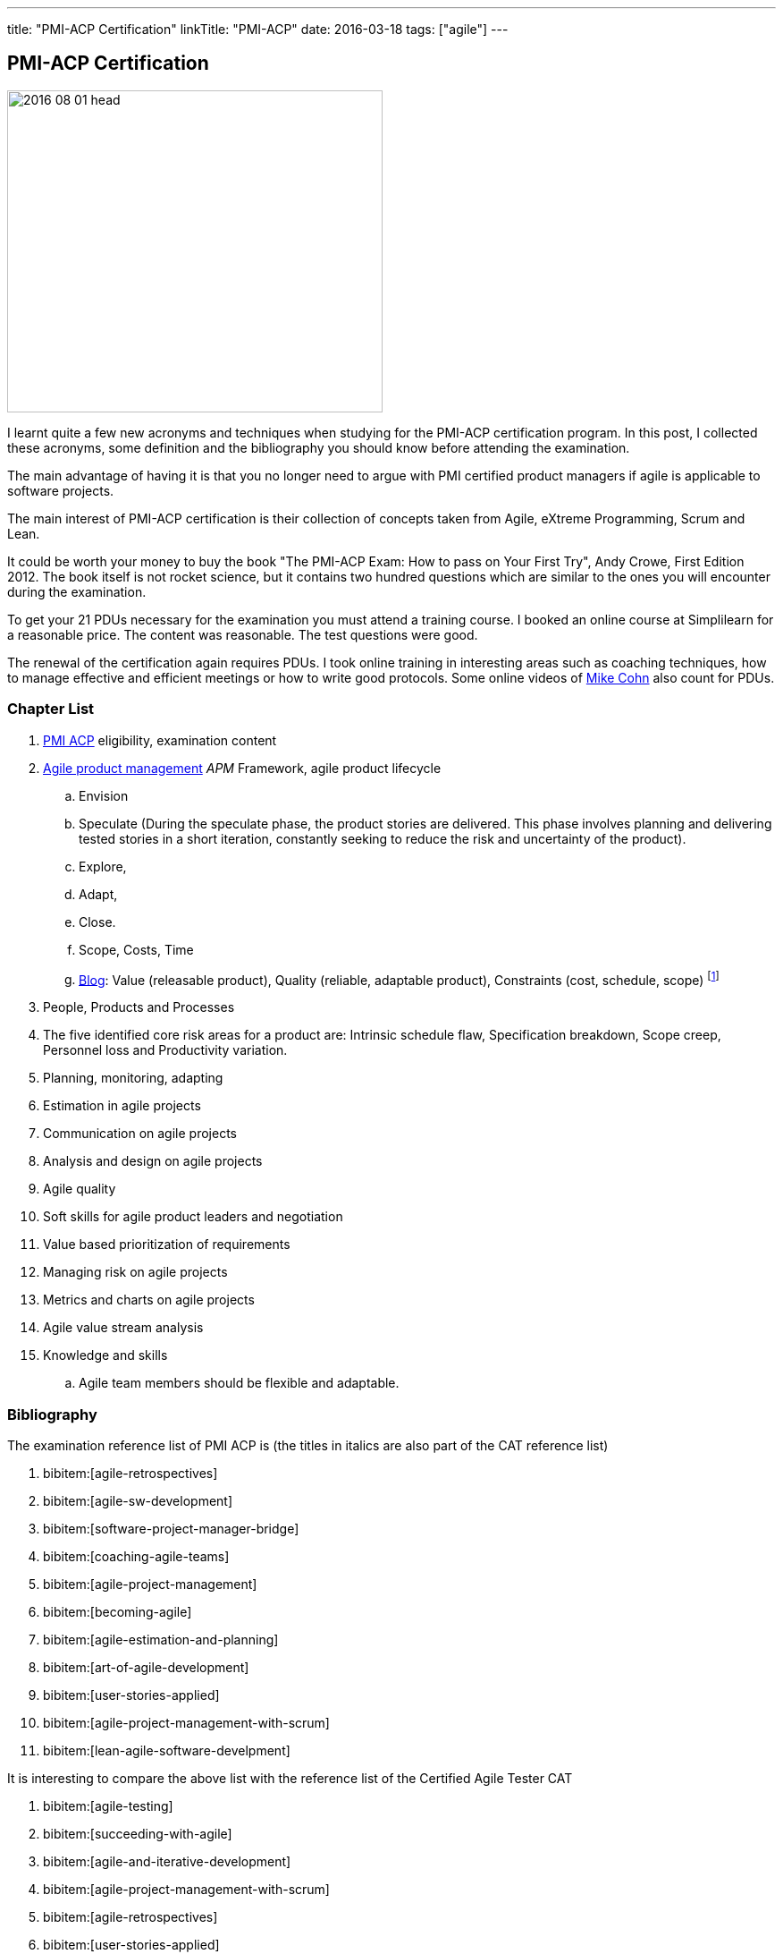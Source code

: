 ---
title: "PMI-ACP Certification"
linkTitle: "PMI-ACP"
date: 2016-03-18
tags: ["agile"]
---

== PMI-ACP Certification
:author: Marcel Baumann
:email: <marcel.baumann@tangly.net>
:homepage: https://www.tangly.net/
:company: https://www.tangly.net/[tangly llc]

image::2016-08-01-head.jpg[width=420,height=360,role=left]

I learnt quite a few new acronyms and techniques when studying for the PMI-ACP certification program.
In this post, I collected these acronyms, some definition and the bibliography you should know before attending the examination.

The main advantage of having it is that you no longer need to argue with PMI certified product managers if agile is applicable to software projects.

The main interest of PMI-ACP certification is their collection of concepts taken from Agile, eXtreme Programming, Scrum and Lean.

It could be worth your money to buy the book "The PMI-ACP Exam: How to pass on Your First Try", Andy Crowe, First Edition 2012.
The book itself is not rocket science, but it contains two hundred questions which are similar to the ones you will encounter during the examination.

To get your 21 PDUs necessary for the examination you must attend a training course.
I booked an online course at Simplilearn for a reasonable price.
The content was reasonable.
The test questions were good.

The renewal of the certification again requires PDUs.
I took online training in interesting areas such as coaching techniques, how to manage effective and efficient meetings or how to write good protocols.
Some online videos of https://www.mountaingoatsoftware.com/blog[Mike Cohn] also count for PDUs.

=== Chapter List

. https://www.pmi.org/certifications/agile-acp[PMI ACP] eligibility, examination content
. http://en.wikipedia.org/wiki/Agile_software_development[Agile product management] __APM __Framework, agile product lifecycle
.. Envision
.. Speculate (During the speculate phase, the product stories are delivered.
This phase involves planning and delivering tested stories in a short iteration, constantly seeking to reduce the risk and uncertainty of the product).
.. Explore,
.. Adapt,
.. Close.
.. Scope, Costs, Time
.. http://jimhighsmith.com/[Blog]: Value (releasable product), Quality (reliable, adaptable product), Constraints (cost, schedule, scope)
footnote:[Jim Highsmith removed all blogs. Try to find the blog _beyond scope schedule and cost: the agile triangle_.]
. People, Products and Processes
. The five identified core risk areas for a product are: Intrinsic schedule flaw, Specification breakdown, Scope creep, Personnel loss and Productivity variation.
. Planning, monitoring, adapting
. Estimation in agile projects
. Communication on agile projects
. Analysis and design on agile projects
. Agile quality
. Soft skills for agile product leaders and negotiation
. Value based prioritization of requirements
. Managing risk on agile projects
. Metrics and charts on agile projects
. Agile value stream analysis
. Knowledge and skills
.. Agile team members should be flexible and adaptable.

=== Bibliography

The examination reference list of PMI ACP is (the titles in italics are also part of the CAT reference list)

. bibitem:[agile-retrospectives]
. bibitem:[agile-sw-development]
. bibitem:[software-project-manager-bridge]
. bibitem:[coaching-agile-teams]
. bibitem:[agile-project-management]
. bibitem:[becoming-agile]
. bibitem:[agile-estimation-and-planning]
. bibitem:[art-of-agile-development]
. bibitem:[user-stories-applied]
. bibitem:[agile-project-management-with-scrum]
. bibitem:[lean-agile-software-develpment]

It is interesting to compare the above list with the reference list of the Certified Agile Tester CAT

. bibitem:[agile-testing]
. bibitem:[succeeding-with-agile]
. bibitem:[agile-and-iterative-development]
. bibitem:[agile-project-management-with-scrum]
. bibitem:[agile-retrospectives]
. bibitem:[user-stories-applied]
. bibitem:[the-deadline]
. bibitem:[peopleware]
. bibitem:[extreme-programmking-explained]
. bibitem:[lean-from-the-trenches]
. bibitem:[kanban]

=== Terminology and Acronyms

The more terms and acronyms you know, the easier the examination will be.

image:2016-08-01-active-listening.png[float="right"]

* http://en.wikipedia.org/wiki/Active_listening[Active Listening]
* ARCSThe _Attention Relevance Confidence Satisfaction_ is relevant for motivational theory and process for systematic motivational design
* Affinity Estimation - e.g., story points or tee-shirt sizes -.
The Affinity Estimating exercise is best conducted on Product Backlogs larger than 20 items.
It is best when you have at least 40 items which allow for groupings to easily become apparent.
* ATDD Acceptance Test Driven Development - Discuss, Distill, Develop, and Demo - see also http://en.wikipedia.org/wiki/Behavior_Driven_Development[Behaviour Driven Development] _BDD_
* Continuous Deployment _CD_. The Continuous Delivery _CD_ is not part of the examination.
* http://en.wikipedia.org/wiki/Cumulative_flow_diagram[Cumulative Flow Diagrams] _CFD_
* Continuous Integration _CI_: multistage integration is running additional tests for performance, load or stability
* Collaboration versus Coordination: Work Together versus Share Information
* Cycle Time = Flow Time
* The acronym _DEEP_ Detailed Appropriately, Estimable, Emergent, Prioritised. Split story into smaller stories.
* DRY Do not Repeat Yourself
* EI Emotional Intelligence
* EISA Emotional Intelligence Skills Assessment _Perceiving, Managing, Decision Making, Achieving, Influencing_
* EQ Emotional Intelligence Quotient
* Error-feedback ratio: is the number of new defects injected when fixing existing defects.
Several years ago, Jerry Weinberg conducted studies on the error-feedback ratio and found that a 20% difference in the feedback ratio leads to an 88% difference in completion time (bad enough), but the next 10% increase leads to a 112% increase.
* http://en.wikipedia.org/wiki/Earned_value_management[Earned Value Management] _EVM_ - this is standard PMI theory -
** PV (Planned Value) = BAC (Budget At Completion) \* Planned Percentage Completed Budget Cost of Work Scheduled
** AC (Actual Cost) - Budget Cost of Work Performed
** EV (Earned Value) = BAC (Budget At Completion) \* Actual Percentage Completed - Sum (PV[Completed]) from start until current
** CPI (Cost Performance Index) = EV / AC (Actual Cost) indicates if we are under or other budget
** SPI (Schedule Performance Index) = PV / AC indicates if we are early or late
** ETC (Cost Required) = (BAC - EV) / CPI - This metric is the forecast amount to complete the remaining work -
** EAC (Forecast Cost for the total planned work) = BAC / CPI = AC + ETC
* Five Levels of Conflicts
.. Problem to Solve (Good Teams) -> Collaboration, consensus Collaboration and Seeking a win-win situation.
Consensus-Learning where every team member’s head is with regard to the issue and, in time, arriving at a decision everyone can back.
.. Disagreement -> Negotiate, support
.. Contest -> Accommodate
.. Crusade -> Shuttle between parties
.. World War -> Protect to avoid injuries
* JBGE Just Barely Good Enough
* http://en.wikipedia.org/wiki/INVEST_(mnemonic)[INVEST] Independent Negotiable Valuable Estimable Small (Sized appropriately) Testable
* http://en.wikipedia.org/wiki/Internal_rate_of_return[Internal Rate of Return] _IRR_, the higher, the better.
The internal Rate of Return (IRR) is used to express the return on product in % terms when comparing two different cash flow streams.
* JIT Just In Time
* http://en.wikipedia.org/wiki/Kano_model[Kano Model]: Must have, Linear feature, Delight
** Threshold or basic attributes must have attributes, otherwise the product is incomplete.
Threshold features are those that must be present in the product for it to be successful.
They are often referred to as must-have features.
** Performance attributes are linear, the more, the better
** Excitement attributes are delights
* MMF Minimally Marketable Feature
* http://en.wikipedia.org/wiki/MoSCoW_Method[MoSCoW] Must, Should, Could, Would
* http://en.wikipedia.org/wiki/Net_present_value[Net Present Value] _NPV_ -> FV = PV * (1+i)^n, FV is future value, PV is the present value.
It is the number of periods/years; you can interpret as the higher, the better
* Payback Period, you can interpret as the lower, the better
* PESTLE Political, Environmental, Societal, Technological, Legal, Economical
* https://www.pmi.org/certifications/agile-acp[PMI-ACP] Project Management Institute Agile Certified Practitioner
* Product Owner: Committed, Responsible, Authorized, Collaborative, and Knowledgeable
* http://en.wikipedia.org/wiki/Project_management[Project management methods]
* Relative Weighting Method
* Retrospective: Set the stage, Gather data, Generate insights, Decide what to do, Close the retrospective
* http://en.wikipedia.org/wiki/Risk[Risk]
** Risk Board
** Risk Exposure (Risk Sensus) -> Risk Probability * Risk Cost = Risk Exposure
** Risk Management Process: Identify, Assess, Respond, Review of risks
** Strategies: Avoid, Mitigate, Transfer, Accept
* ROI Return On Investment (Benefits - Costs) / Costs in percent.
The higher, the better
* https://dzone.com/articles/60-second-agility-roti[ROTI] Return On Time Invested (done in 60 seconds)
** 0 = "I would have been better off making a Starbucks run.
Complete waste of time" or Lost Principle: No Benefit Received for Time Invested Break-Even
** 1 = "You really should have let me stay at my desk and code"
** 2 = "This was an OK meeting.
About as valuable as if I haave been coding" or Received Benefit Equal to Time Invested High Return on Investment
** 3 = "Surprisingly, this was more valuable than if I have been writing code"
** 4 = "Wow, this meeting saved me tons of time.
Thank goodness I did not skip it to code" or Received Benefit Greater than Time Invested
* https://en.wikipedia.org/wiki/Rational_Unified_Process[RUP] Rational Unified Process: Inception, Elaboration, Construction, Transition phases
* Staging: The process of defining and prioritizing the nonfunctional requirements for scaling is called staging.
Staging occurs prior to the start of the first sprint and takes just one day.
During this day, the nonfunctional scaling requirements for this particular product are determined and placed in the Product Backlog.
* http://en.wikipedia.org/wiki/Shuhari[Shu Ha Ri]: can be considered as concentric circles, with Shu within Ha, and both Shu and Ha within Ri.
The fundamental techniques and knowledge do not change.
** "protect", "obey" — traditional wisdom — learning fundamentals, techniques, heuristics, proverbs
** "detach", "digress" — breaking with tradition — detachment from the illusions of self
** "leave", "separate" — transcendence — there are no techniques or proverbs.
All moves are natural.
Becoming one with spirit alone without clinging to forms; transcending the physical
* {ref-scrum}
** pillars: Transparency, Inspection, Adaptation
** Scrum of Scrums = Meta Scrum
* SDLC System Development Lifecycle
* http://en.wikipedia.org/wiki/Servant_leadership[Servant Leadership]
* SIP Software In Progress
* SMART - Specific Measurable Attainable Relevant Time-bound -
* TFD Test First Development
* http://en.wikipedia.org/wiki/TDD[Test Driven Development] _TDD_
* http://en.wikipedia.org/wiki/Extreme_programming[Extreme Programming] _XP_
* http://en.wikipedia.org/wiki/Wideband_delphi[Wideband Delphi]
* Wave: Wave is the Product Planning structure with a Medium-range time frame (3 months) with story level capability and capability commitment.
Waves, or milestones, are intermediate points, usually from one month to three months apart.
Waves can have both a product management and a technical function.
From a product management perspective, they provide a chance to review progress and make adjustments.
* http://en.wikipedia.org/wiki/Work_breakdown_structure[Work Breakdown Structure] _WBS_

Below some additional definitions

[quote,Norm Kerth's Prime Directive (should be used in review and retrospective) ]
____
Regardless of what we discover, we understand and truly believe that everyone did the best job they could, given what they knew at the time, their skills and abilities, the resources available, and the situation at hand.
____

* Story Points versus Ideal Days - and Elapsed Days -
* Crystal Clear requires
** the following properties:
*** Frequent delivery of usable code to users
*** Reflective improvement
*** Osmotic http://en.wikipedia.org/wiki/Communication[communication] preferably by being co-located
** Crystal Clear additionally includes these optional properties:
*** Personal safety
*** Focus
*** Easy access to expert users
*** Automated tests, configuration management, and frequent integration
* Agile Coach Failure Modes: Spy, Seagull, Opinionated, Admin, Hub, Butterfly, Expert
* Root-causing a defect or testing the feasibility of an algorithm or a third party solution is an example of a spike
* Measure: ascertain the size, amount, or degree of (something) by using an instrument or device marked in standard units or by comparing it with an object of known size
* Dysfunctional teams pyramid: absence of trust, fear of conflict, lack of commitment, avoidance of accountability, inattention to results
* According to DeMarco, Fragmented knowledge workers may look busy, but a lot of their business is just thrashing.
The minimum cost penalty is 15%
* The declaration milestone is a verbal notice from one person to another, or to multiple people, that a milestone was reached.
* The three coach styles are Teaching, Coaching, and Advising.
* The quantity of function is scope, measured in terms of user stories, use cases, requirements, or features (depending on a particular situation).
In software, these may be measured ultimately as objects, modules, classes, or lines of code.

=== Questions

* Which of the following correctly defines the team members themselves managing assignment of the day-to-day tasks required to deliver stories at the end of each iteration? _Workload Management_
* Which of the following techniques can be used to apply to bring down the Lost Opportunity Cost within your team? _Team Collocation_
* When should the Product Owner provide feedback on the work results? _Just in time reviews_
* Who is the most appropriate person to monitor all the risks in an Agile product? _The product manager_
* Which of the following is false about Velocity? _Velocity cannot correct Estimation errors_
* Which of the following is NOT the skill for Agile coaches for facilitating change? _Reaching agreement_
* Which tool combines the estimation techniques of expert opinion, disaggregation and analogy?
_Planning poker combines expert opinion, analogy, and disaggregation into an enjoyable approach to estimating that results in quick but reliable estimates._
* Which of the following metrics can be BEST standardized across teams?
_Business case realization -The PMO can help the teams to enable timely decision making by standardizing the metrics.-_
* Which is the communication technique where you repeat back a summary of what the other person just said to you to confirm understanding?
_Reflective Listening is a communication technique where you repeat back a summary of what the other person just said to you to confirm understanding._
_Another benefit in this situation is that having a person hear their own ideas in another person’s voice/words may make it easier for them to be objective._
* Adaptation depends upon understanding a wide range of information, including an assessment of the product's progress, technical risks, the requirements evolution, and ongoing competitive market analysis.
Which are the areas where every team needs to constantly evaluate and make appropriate adaptations?
_Product Value, Product quality, Product status, Team performance -Every team needs to constantly evaluate and make appropriate adaptations in the following four areas - Product Value, Product quality, Product status, Team performance-_
* A standard for measuring or evaluating something. _Metric - A metric is a standard for measuring or evaluating something.-_
* What BEST describes the characteristics of a Learner at Level 3 or in the Fluent stage of learning?
Learners in the Fluent stage are experts -The Stage 3 Learner is at the stage of mastery.
He is able to figure out the end effect of any procedure and to make his way to that end.-
* Scrum uses the sashimi technique to require that every slice of functionality created by the developers be complete.
All the requirements gathering and analysis, design work, coding, testing, and documentation that constitute a complete product are required to be completed in every Sprint and demonstrated in the Sprint increment of functionality.
Sprints are kept short enough that the stakeholders don’t lose interest in the product before the Sprints are completed.
And stakeholders can see that they have an opportunity to redirect the product at the start of every Sprint to optimize the value they derive from the product.
At the end of every Sprint, stakeholders see new functionality.
Models, requirements, and internal artefacts might be of use to the developers, but they are never shown to the stakeholders.
* Feature X has a value of 12 and the total value of all features is 35. If the feature is estimated to cost 56%, what is the priority of this feature using relative weighting?
_Correct Answer is B. The priority of the feature is determined by dividing the relative value by the cost %.
Hence the answer = (12/35)/(0.56) = 0.61._
* The 100-Point Method was originally developed by Dean Leffingwell and Don Widrig for use cases and is used for prioritization as well.
It is a voting scheme where each stakeholder is given 100 points that he or she can use for voting in favour of the most important requirements.
How they distribute the 100 points is up to them: 20 here, 10 there or even all 100 on a single requirement if that is their sole priority.
* When a team member approaches the Coach with a complaint about another team member, what conflict resolution technique should the Coach use?
_Three-step intervention path_
Every team needs to constantly evaluate and make appropriate adaptations in the following four areas: Product value, Product quality, Team performance, Project status.
* Normative methodologies are based on solutions or sequences of steps known to work for the discipline.
Electrical and other building codes in house wiring are examples.
In software development, one would include state diagram verification in this category.
* Iterative development means that we build a partial version of a product and then expand that version through successive short time periods of development followed by reviews and adaptations.
Feature-based delivery means that the engineering team builds features of the final product or, particularly with industrial products.
At least a close representation of the final product (such as a simulation model).
Iterations are constrained to produce a result within a certain period of time—a time box (as short as 1–4 weeks for software).
Time boxes force closure; they force us to make something concrete, often before we are quite ready.
Incremental development means that we build these products such that they could be deployed at the end of one or more of the iterations.
* Forecasting the financial value of a theme is the responsibility of the product owner, but it is a responsibility shared with all other team members—programmers, testers, analysts, product managers, and so on.
* Decision Framing focuses majorly on,
_Decision framing focuses on who gets involved in the decision process._
_Managers who make decisions without input from subordinates and peers make poor decisions._
_Engineers who make decisions without input from managers and peers make poor decisions._
_Who makes the decision is less important than getting the right people involved in the decision process._
* Which of the following charts shows the total number of story points completed through the end of each iteration? _Cumulative story point burn-down chart_
* During critical problem-solving, you can ask probing questions, use active and reflective listening, Lead to an answer, but one should avoid injecting their own ideas.

I wish you success for your certification.
